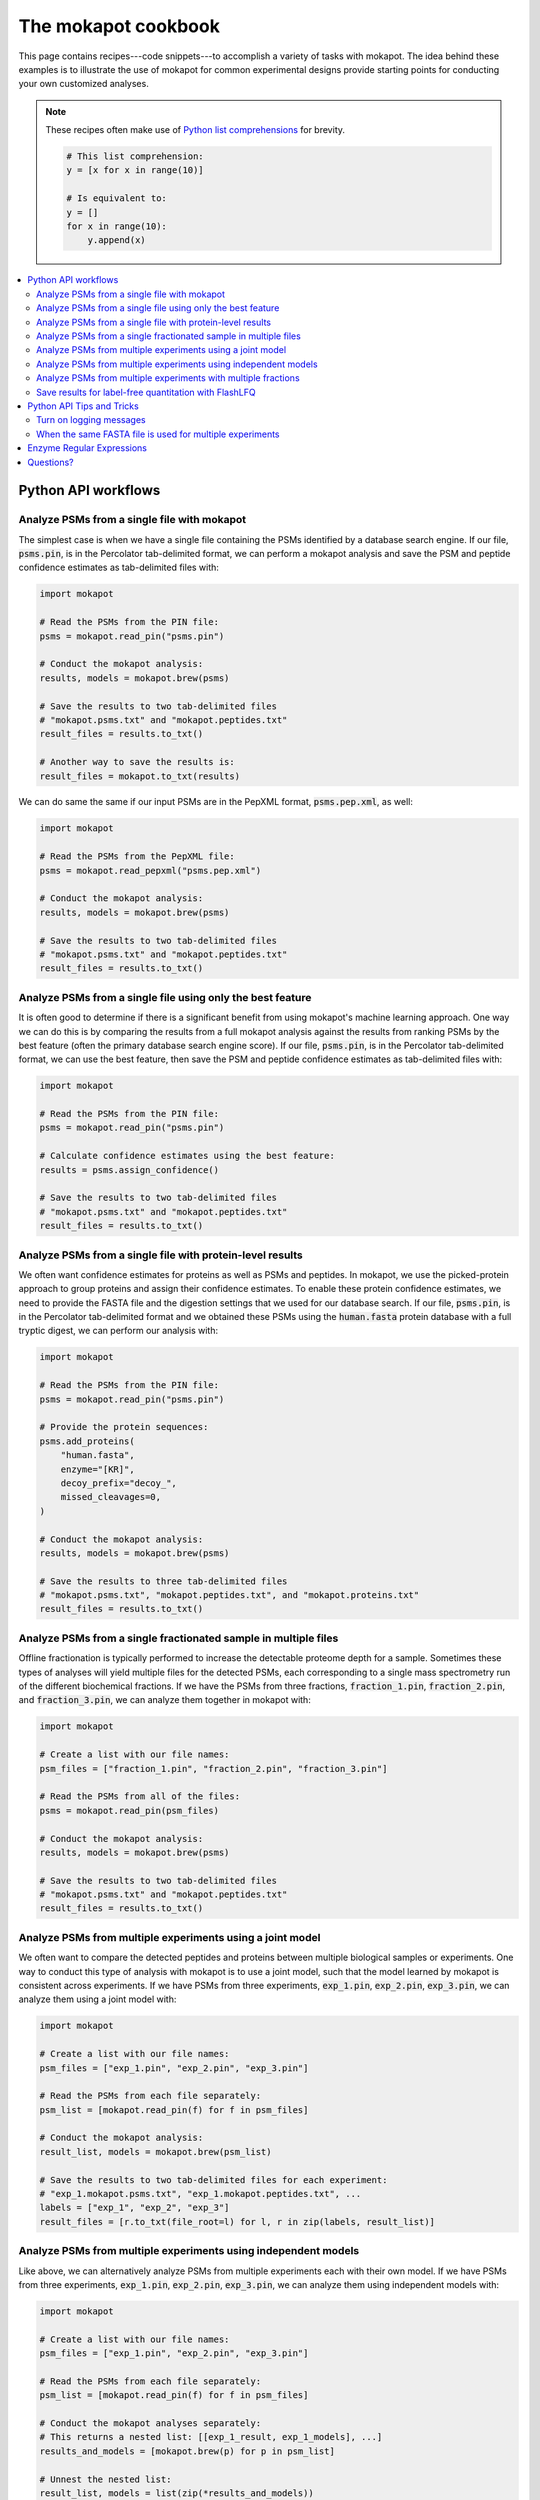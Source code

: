 The mokapot cookbook
####################

This page contains recipes---code snippets---to accomplish a variety of tasks
with mokapot. The idea behind these examples is to illustrate the use of
mokapot for common experimental designs provide starting points for conducting
your own customized analyses.

.. note::

   These recipes often make use of `Python list comprehensions
   <https://docs.python.org/3/tutorial/datastructures.html#list-comprehensions>`_
   for brevity.

   .. code-block::

      # This list comprehension:
      y = [x for x in range(10)]

      # Is equivalent to:
      y = []
      for x in range(10):
          y.append(x)


.. contents::
   :depth: 2
   :local:


Python API workflows
--------------------

Analyze PSMs from a single file with mokapot
============================================

The simplest case is when we have a single file containing the PSMs identified
by a database search engine. If our file, :code:`psms.pin`, is in the
Percolator tab-delimited format, we can perform a mokapot analysis and save the
PSM and peptide confidence estimates as tab-delimited files with:

.. code-block:: python

   import mokapot

   # Read the PSMs from the PIN file:
   psms = mokapot.read_pin("psms.pin")

   # Conduct the mokapot analysis:
   results, models = mokapot.brew(psms)

   # Save the results to two tab-delimited files
   # "mokapot.psms.txt" and "mokapot.peptides.txt"
   result_files = results.to_txt()

   # Another way to save the results is:
   result_files = mokapot.to_txt(results)


We can do same the same if our input PSMs are in the PepXML format,
:code:`psms.pep.xml`, as well:

.. code-block:: python

   import mokapot

   # Read the PSMs from the PepXML file:
   psms = mokapot.read_pepxml("psms.pep.xml")

   # Conduct the mokapot analysis:
   results, models = mokapot.brew(psms)

   # Save the results to two tab-delimited files
   # "mokapot.psms.txt" and "mokapot.peptides.txt"
   result_files = results.to_txt()


Analyze PSMs from a single file using only the best feature
===========================================================

It is often good to determine if there is a significant benefit from using
mokapot's machine learning approach. One way we can do this is by comparing the
results from a full mokapot analysis against the results from ranking PSMs by
the best feature (often the primary database search engine score). If our file,
:code:`psms.pin`, is in the Percolator tab-delimited format, we can use the
best feature, then save the PSM and peptide confidence estimates as
tab-delimited files with:

.. code-block:: python

   import mokapot

   # Read the PSMs from the PIN file:
   psms = mokapot.read_pin("psms.pin")

   # Calculate confidence estimates using the best feature:
   results = psms.assign_confidence()

   # Save the results to two tab-delimited files
   # "mokapot.psms.txt" and "mokapot.peptides.txt"
   result_files = results.to_txt()


Analyze PSMs from a single file with protein-level results
==========================================================

We often want confidence estimates for proteins as well as PSMs and peptides.
In mokapot, we use the picked-protein approach to group proteins and assign
their confidence estimates. To enable these protein confidence estimates, we
need to provide the FASTA file and the digestion settings that we used for our
database search. If our file, :code:`psms.pin`, is in the Percolator
tab-delimited format and we obtained these PSMs using the :code:`human.fasta`
protein database with a full tryptic digest, we can perform our analysis with:

.. code-block::

   import mokapot

   # Read the PSMs from the PIN file:
   psms = mokapot.read_pin("psms.pin")

   # Provide the protein sequences:
   psms.add_proteins(
       "human.fasta",
       enzyme="[KR]",
       decoy_prefix="decoy_",
       missed_cleavages=0,
   )

   # Conduct the mokapot analysis:
   results, models = mokapot.brew(psms)

   # Save the results to three tab-delimited files
   # "mokapot.psms.txt", "mokapot.peptides.txt", and "mokapot.proteins.txt"
   result_files = results.to_txt()


Analyze PSMs from a single fractionated sample in multiple files
================================================================

Offline fractionation is typically performed to increase the detectable
proteome depth for a sample. Sometimes these types of analyses will yield
multiple files for the detected PSMs, each corresponding to a single mass
spectrometry run of the different biochemical fractions. If we have the PSMs
from three fractions, :code:`fraction_1.pin`, :code:`fraction_2.pin`, and
:code:`fraction_3.pin`, we can analyze them together in mokapot with:

.. code-block::

   import mokapot

   # Create a list with our file names:
   psm_files = ["fraction_1.pin", "fraction_2.pin", "fraction_3.pin"]

   # Read the PSMs from all of the files:
   psms = mokapot.read_pin(psm_files)

   # Conduct the mokapot analysis:
   results, models = mokapot.brew(psms)

   # Save the results to two tab-delimited files
   # "mokapot.psms.txt" and "mokapot.peptides.txt"
   result_files = results.to_txt()


Analyze PSMs from multiple experiments using a joint model
==========================================================

We often want to compare the detected peptides and proteins between multiple
biological samples or experiments. One way to conduct this type of analysis
with mokapot is to use a joint model, such that the model learned by mokapot is
consistent across experiments. If we have PSMs from three experiments,
:code:`exp_1.pin`, :code:`exp_2.pin`, :code:`exp_3.pin`, we can analyze them
using a joint model with:

.. code-block::

   import mokapot

   # Create a list with our file names:
   psm_files = ["exp_1.pin", "exp_2.pin", "exp_3.pin"]

   # Read the PSMs from each file separately:
   psm_list = [mokapot.read_pin(f) for f in psm_files]

   # Conduct the mokapot analysis:
   result_list, models = mokapot.brew(psm_list)

   # Save the results to two tab-delimited files for each experiment:
   # "exp_1.mokapot.psms.txt", "exp_1.mokapot.peptides.txt", ...
   labels = ["exp_1", "exp_2", "exp_3"]
   result_files = [r.to_txt(file_root=l) for l, r in zip(labels, result_list)]


Analyze PSMs from multiple experiments using independent models
===============================================================

Like above, we can alternatively analyze PSMs from multiple experiments each
with their own model. If we have PSMs from three experiments,
:code:`exp_1.pin`, :code:`exp_2.pin`, :code:`exp_3.pin`, we can analyze them
using independent models with:

.. code-block::

   import mokapot

   # Create a list with our file names:
   psm_files = ["exp_1.pin", "exp_2.pin", "exp_3.pin"]

   # Read the PSMs from each file separately:
   psm_list = [mokapot.read_pin(f) for f in psm_files]

   # Conduct the mokapot analyses separately:
   # This returns a nested list: [[exp_1_result, exp_1_models], ...]
   results_and_models = [mokapot.brew(p) for p in psm_list]

   # Unnest the nested list:
   result_list, models = list(zip(*results_and_models))

   # Save the results to two tab-delimited files for each experiment:
   # "exp_1.mokapot.psms.txt", "exp_1.mokapot.peptides.txt", ...
   labels = ["exp_1", "exp_2", "exp_3"]
   result_files = [r.to_txt(file_root=l) for l, r in zip(labels, result_list)]


Analyze PSMs from multiple experiments with multiple fractions
==============================================================

The previous cases of multiple experiments and multiple fractions are
frequently combined for deep proteomics datasets. Let's assume we have PSMs
from two experiments, each with two fractions: :code:`exp_1-fraction_1.pin`,
:code:`exp_1-fraction_2.pin`, :code:`exp_2-fraction_1.pin`,
:code:`exp_2-fraction_2.pin`. We can then analyze them using a joint model in
mokapot with:

.. code-block::

   import mokapot

   # Create a nested list with our file names:
   psm_file_groups = [
       ["exp_1-fraction_1.pin", "exp_1-fraction_2.pin"], # exp_1
       ["exp_2-fraction_1.pin", "exp_2-fraction_2.pin"], # exp_2
   ]

   # Read the PSMs from each experiment group separately:
   psm_list = [mokapot.read_pin(f) for f in psm_file_groups]

   # Conduct the mokapot analysis:
   result_list, models = mokapot.brew(psm_list)

   # Save the results to two tab-delimited files for each experiment:
   # "exp_1.mokapot.psms.txt", "exp_1.mokapot.peptides.txt", ...
   labels = ["exp_1", "exp_2"]
   result_files = [r.to_txt(file_root=l) for l, r in zip(labels, result_list)]


Save results for label-free quantitation with FlashLFQ
======================================================

`FlashLFQ <https://github.com/smith-chem-wisc/FlashLFQ>`_ is an open-source
tool for label-free quantitation of peptides and proteins. Unfortunately, input
files in the Percolator tab-delimited format typically do not contain enough
information to create an input file for FlashLFQ. Although these can be added
to the file and specified through the optional parameters of
:py:func:`mokapot.read_pin()`, we find it often easier to use a PepXML file,
which already contains this information. If we have PSMs from two experiments,
:code:`exp_1.pep.xml` and :code:`exp_2.pep.xml`, we can analyze them with
mokapot using a joint model and save the detected peptides in a format for
input to FlashLFQ with the following. Note that the protein groups reported by
FlashLFQ will be most accurate if protein-level confidence estimates have been
enabled.


.. code-block::

   import mokapot

   # Create a list with out file names:
   psm_files = ["exp_1.pep.xml", "exp_2.pep.xml"]

   # Read the PSMs from each experiment separately:
   psm_list = [mokapot.read_pepxml(f) for f in psm_files]

   # Read the proteins from a FASTA file and add them to each experiment:
   proteins = mokapot.read_fasta("human.fasta")
   [p.add_proteins(proteins) for p in psm_list]

   # Conduct the mokapot analysis:
   result_list, models = mokapot.brew(psm_list)

   # Save results as tab-delimited files:
   labels = ["exp_1", "exp_2"]
   result_files = [r.to_txt(file_root=l) for l, r in zip(labels, result_list)]

   # Create an input for FlashLFQ:
   flashlfq_file = mokapot.to_flashlfq(result_list)


The final command will create a file :code:`mokapot.flashlfq.txt` that we can
use to obtain quantitative results for the peptides and proteins using
FlashLFQ.


Python API Tips and Tricks
--------------------------

Turn on logging messages
========================

By default, mokapot will only print warnings and errors when using the Python
API. However, information about mokapot's progress can be enabled by adding
the following to the beginning of your script or notebook:

.. code-block::

   import logging

   logging.basicConfig(level=logging.INFO, format="%(levelname)s: %(message)s")


When the same FASTA file is used for multiple experiments
=========================================================

One way to add proteins from a FASTA file (:code:`human.fasta`) to a collection
of PSMs (:code:`psms.pin`") is:

.. code-block::

   import mokapot

   psms = mokapot.read_pin("psms.pin")
   psms.add_proteins("human.fasta")

Correspondingly, when we have PSMs from multiple experiments
(:code:`exp_1.pin`, :code:`exp_2.pin`, :code:`exp_3.pin`), we could do:

.. code-block::

   import mokapot

   psm_files = ["exp_1.pin", "exp_2.pin", "exp_3.pin"]
   psm_list = [mokapot.read_pin(f) for f in psm_files]

   # Add proteins to each independently:
   [p.add_proteins("human.fasta") for p in psm_list]

This will work; however, the protein and peptide sequences from
:code:`human.fasta` will be stored 3 separate times, despite containing the
same information.

Instead, it is much more memory efficient to use
:py:func:`mokapot.read_fasta()` once and add the resulting
:py:class:`~mokapot.proteins.Proteins` object to each of the experiments:

.. code-block::

   import mokapot

   psm_files = ["exp_1.pin", "exp_2.pin", "exp_3.pin"]
   psm_list = [mokapot.read_pin(f) for f in psm_files]

   # Read the FASTA file:
   proteins = mokapot.read_fasta("human.fasta")

   # Add the proteins to the experiments:
   [p.add_proteins(proteins) for p in psm_list]


Enzyme Regular Expressions
--------------------------

For maximum flexibility, mokapot uses `regular expressions
<https://www.rexegg.com/>`_ (regex for short) to define the patterns that
govern enzymatic cleavage in protein sequences. However, it can be
frustratingly difficult to write from scratch. In the table below, we list
regular expressions for some common enzymes used in proteomics experiments. If
the one you need is not listed, we recommend using `mokapot.digest()` to test a
new one on a sample sequence.

In mokapot, the end of the sequence matching the regex is used to define the
cleavage site.

=====================================   ======================
Enzyme                                  Regex
=====================================   ======================
Trypsin (without proline suppression)   :code:`"[KR]"`
Trypsin (with proline suppression)      :code:`"[KR](?!P)"`
Lys-C                                   :code:`"K(?!P)"`
Lys-N                                   :code:`".(?=K)"`
Arg-C                                   :code:`"R(?!P)"`
Asp-N                                   :code:`".(?=D)"`
CNBr                                    :code:`"M"`
Glu-C                                   :code:`"[DE](?!P)"`
PepsinA                                 :code:`"[FL](?!P)"`
Chymotrypsin                            :code:`"[FWYL](?!P)"`
=====================================   ======================

To indicate more than one enzyme, we can use regex alternations with
:code:`|`. For example, we could specify trypsin and chymotrypsin with:

.. code-block::

   "([KR](?!P)|[FWYL](?!P))"

In this case, we also have the option to simplify the regex to:

.. code-block::

   "[KRFWYL](?!P)"

Questions?
----------

Still have questions? Post them on our `discussion board
<https://github.com/wfondrie/mokapot/discussions>`_.

If you find a mistake---such as a typo or code that doesn't run---please let us
know by `filing an issue <https://github.com/wfondrie/mokapot/issues>`_. Also,
please consider :doc:`contributing <contributing>` if you know how to fix it.
